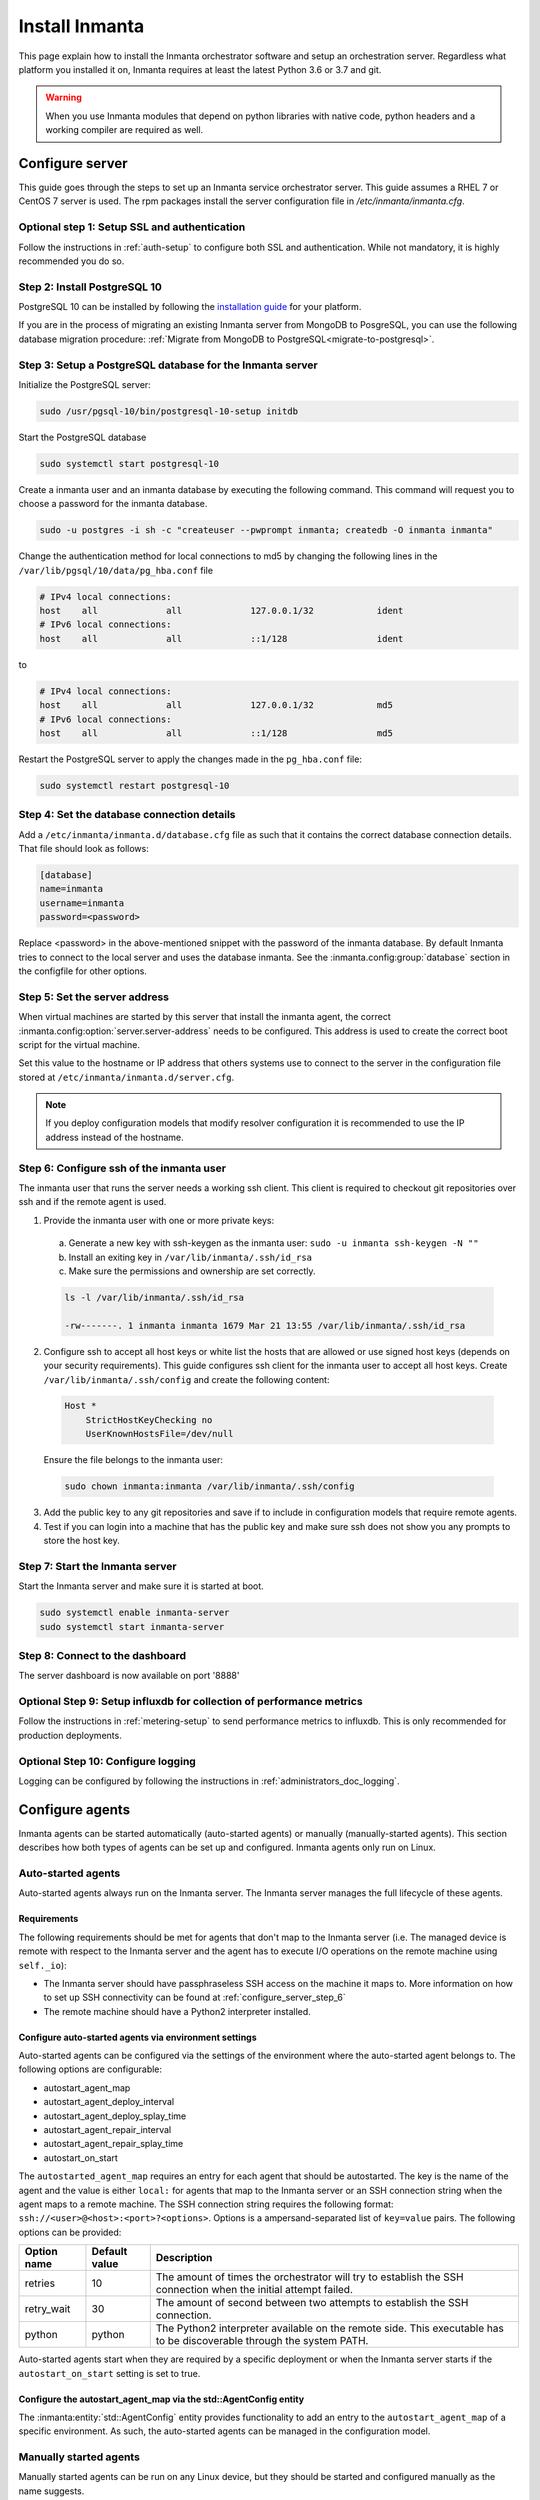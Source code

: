 Install Inmanta
****************
This page explain how to install the Inmanta orchestrator software and setup an orchestration server. Regardless what platform
you installed it on, Inmanta requires at least the latest Python 3.6 or 3.7 and git.

.. tabs::

    .. tab:: CentOS 7

        For CentOS use yum and install epel-release:

        .. code-block:: sh

          sudo tee /etc/yum.repos.d/inmanta_oss_stable.repo <<EOF
          [inmanta-oss-stable]
          name=Inmanta OSS stable
          baseurl=https://pkg.inmanta.com/inmanta-oss-stable/el7/
          gpgcheck=1
          gpgkey=https://pkg.inmanta.com/inmanta-oss-stable/inmanta-oss-stable-public-key
          repo_gpgcheck=1
          enabled=1
          enabled_metadata=1
          EOF

          sudo yum install -y epel-release
          sudo yum install -y python3-inmanta python3-inmanta-server python3-inmanta-agent

        The first package (python3-inmanta) contains all the code and the commands. The server and the agent packages install config
        files and systemd unit files. The dashboard is installed with the server package.


    .. tab:: Other Linux and Mac

        First make sure Python >= 3.6 and git are installed. Inmanta requires many dependencies so it is recommended to create a virtual env.
        Next install inmanta with pip install in the newly created virtual env.

        .. code-block:: sh

            # Install python3 >= 3.6 and git
            sudo python3 -m venv /opt/inmanta
            sudo /opt/inmanta/bin/pip install inmanta
            sudo /opt/inmanta/bin/inmanta --help


        The misc folder in the source distribution contains systemd service files for both the server and the agent. Also
        install ``inmanta.cfg`` from the misc folder in ``/etc/inmanta/inmanta.cfg``

        If you want to use the dashboard you need to install it as well. Get the source from
        `our github page <https://github.com/inmanta/inmanta-dashboard/releases>`_ Next, build and install the dashboard. For
        this you need to have yarn and grunt:

        .. code-block:: sh

            tar xvfz inmanta-dashboard-20xx.x.x.tar.gz
            cd inmanta-dashboard-20xx.x.x
            yarn install
            grunt dist

        This creates a dist.tgz file in the current directory. Unpack this tarball in ``/opt/inmanta/dashboard`` and point
        the server in ``/etc/inmanta/inmanta.cfg`` to this location: set
        :inmanta.config:option:`dashboard.path` to ``/opt/inmanta/dashboard``


    .. tab:: Windows

        On Windows only the compile and export commands are supported. This is useful in the :ref:`push-to-server` deployment mode of
        inmanta. First make sure you have Python >= 3.6 and git. Inmanta requires many dependencies so it is recommended to create a virtual env.
        Next install inmanta with pip install in the newly created virtual env.

        .. code-block:: powershell

            # Install python3 >= 3.6 and git
            python3 -m venv C:\inmanta\env
            C:\inmanta\env\Script\pip install inmanta
            C:\inmanta\env\Script\inmanta --help


    .. tab:: Source

        Get the source either from our `release page on github <https://github.com/inmanta/inmanta/releases>`_ or clone/download a branch directly.

        .. code-block:: sh

            git clone https://github.com/inmanta/inmanta.git
            cd inmanta
            pip install -c requirements.txt .

.. warning::
    When you use Inmanta modules that depend on python libraries with native code, python headers and a working compiler are required as well.


Configure server
################
This guide goes through the steps to set up an Inmanta service orchestrator server. This guide assumes a RHEL 7 or CentOS 7
server is used. The rpm packages install the server configuration file in `/etc/inmanta/inmanta.cfg`.

Optional step 1: Setup SSL and authentication
---------------------------------------------

Follow the instructions in :ref:`auth-setup` to configure both SSL and authentication.
While not mandatory, it is highly recommended you do so.

.. _install-step-2:

Step 2: Install PostgreSQL 10
-----------------------------

PostgreSQL 10 can be installed by following the `installation guide <https://www.postgresql.org/download/>`_ for your
platform.


If you are in the process of migrating an existing Inmanta server from MongoDB to PosgreSQL, you can use the following
database migration procedure: :ref:`Migrate from MongoDB to PostgreSQL<migrate-to-postgresql>`.

.. _install-step-3:

Step 3: Setup a PostgreSQL database for the Inmanta server
----------------------------------------------------------

Initialize the PostgreSQL server:

.. code-block:: sh

  sudo /usr/pgsql-10/bin/postgresql-10-setup initdb

Start the PostgreSQL database

.. code-block:: sh

   sudo systemctl start postgresql-10

Create a inmanta user and an inmanta database by executing the following command. This command will request you to choose a
password for the inmanta database.

.. code-block:: sh

  sudo -u postgres -i sh -c "createuser --pwprompt inmanta; createdb -O inmanta inmanta"

Change the authentication method for local connections to md5 by changing the following lines in the
``/var/lib/pgsql/10/data/pg_hba.conf`` file

.. code-block:: text

  # IPv4 local connections:
  host    all             all             127.0.0.1/32            ident
  # IPv6 local connections:
  host    all             all             ::1/128                 ident

to

.. code-block:: text

  # IPv4 local connections:
  host    all             all             127.0.0.1/32            md5
  # IPv6 local connections:
  host    all             all             ::1/128                 md5


Restart the PostgreSQL server to apply the changes made in the ``pg_hba.conf`` file:

.. code-block:: sh

   sudo systemctl restart postgresql-10

.. _install-step-4:

Step 4: Set the database connection details
-------------------------------------------

Add a ``/etc/inmanta/inmanta.d/database.cfg`` file as such that it contains the correct database connection details.
That file should look as follows:

.. code-block:: text

  [database]
  name=inmanta
  username=inmanta
  password=<password>

Replace <password> in the above-mentioned snippet with the password of the inmanta database. By default Inmanta tries to
connect to the local server and uses the database inmanta. See the :inmanta.config:group:`database` section in the
configfile for other options.


Step 5: Set the server address
------------------------------

When virtual machines are started by this server that install the inmanta agent, the correct
:inmanta.config:option:`server.server-address` needs to be
configured. This address is used to create the correct boot script for the virtual machine.

Set this value to the hostname or IP address that others systems use to connect to the server
in the configuration file stored at ``/etc/inmanta/inmanta.d/server.cfg``.

.. note:: If you deploy configuration models that modify resolver configuration it is recommended to use the IP address instead
  of the hostname.


.. _configure_server_step_6:

Step 6: Configure ssh of the inmanta user
-----------------------------------------

The inmanta user that runs the server needs a working ssh client. This client is required to checkout git repositories over
ssh and if the remote agent is used.

1. Provide the inmanta user with one or more private keys:

  a. Generate a new key with ssh-keygen as the inmanta user: ``sudo -u inmanta ssh-keygen -N ""``
  b. Install an exiting key in ``/var/lib/inmanta/.ssh/id_rsa``
  c. Make sure the permissions and ownership are set correctly.

  .. code-block:: text

    ls -l /var/lib/inmanta/.ssh/id_rsa

    -rw-------. 1 inmanta inmanta 1679 Mar 21 13:55 /var/lib/inmanta/.ssh/id_rsa

2. Configure ssh to accept all host keys or white list the hosts that are allowed or use signed host keys
   (depends on your security requirements). This guide configures ssh client for the inmanta user to accept all host keys.
   Create ``/var/lib/inmanta/.ssh/config`` and create the following content:

  .. code-block:: text

    Host *
        StrictHostKeyChecking no
        UserKnownHostsFile=/dev/null

  Ensure the file belongs to the inmanta user:

  .. code-block:: shell

    sudo chown inmanta:inmanta /var/lib/inmanta/.ssh/config

3. Add the public key to any git repositories and save if to include in configuration models that require remote agents.
4. Test if you can login into a machine that has the public key and make sure ssh does not show you any prompts to store
   the host key.


Step 7: Start the Inmanta server
--------------------------------

Start the Inmanta server and make sure it is started at boot.

.. code-block:: sh

  sudo systemctl enable inmanta-server
  sudo systemctl start inmanta-server

Step 8: Connect to the dashboard
--------------------------------

The server dashboard is now available on port '8888'

Optional Step 9: Setup influxdb for collection of performance metrics
---------------------------------------------------------------------

Follow the instructions in :ref:`metering-setup` to send performance metrics to influxdb.
This is only recommended for production deployments.

Optional Step 10: Configure logging
-----------------------------------

Logging can be configured by following the instructions in :ref:`administrators_doc_logging`.


Configure agents
################

Inmanta agents can be started automatically (auto-started agents) or manually (manually-started agents). This section
describes how both types of agents can be set up and configured. Inmanta agents only run on Linux.


Auto-started agents
-------------------

Auto-started agents always run on the Inmanta server. The Inmanta server manages the full lifecycle of these agents.


Requirements
^^^^^^^^^^^^

The following requirements should be met for agents that don't map to the Inmanta server (i.e. The managed device is remote
with respect to the Inmanta server and the agent has to execute I/O operations on the remote machine using ``self._io``):

* The Inmanta server should have passphraseless SSH access on the machine it maps to. More information on how to set up SSH
  connectivity can be found at :ref:`configure_server_step_6`
* The remote machine should have a Python2 interpreter installed.


Configure auto-started agents via environment settings
^^^^^^^^^^^^^^^^^^^^^^^^^^^^^^^^^^^^^^^^^^^^^^^^^^^^^^

Auto-started agents can be configured via the settings of the environment where the auto-started agent belongs to. The
following options are configurable:

* autostart_agent_map
* autostart_agent_deploy_interval
* autostart_agent_deploy_splay_time
* autostart_agent_repair_interval
* autostart_agent_repair_splay_time
* autostart_on_start

The ``autostarted_agent_map`` requires an entry for each agent that should be autostarted. The key is the name of the agent and
the value is either ``local:`` for agents that map to the Inmanta server or an SSH connection string when the
agent maps to a remote machine. The SSH connection string requires the following format:
``ssh://<user>@<host>:<port>?<options>``. Options is a ampersand-separated list of ``key=value`` pairs. The following options
can be provided:

===========  =============  =====================================================================================================================
Option name  Default value  Description
===========  =============  =====================================================================================================================
retries      10             The amount of times the orchestrator will try to establish the SSH connection when the initial attempt failed.
retry_wait   30             The amount of second between two attempts to establish the SSH connection.
python       python         The Python2 interpreter available on the remote side. This executable has to be discoverable through the system PATH.
===========  =============  =====================================================================================================================


Auto-started agents start when they are required by a specific deployment or when the Inmanta server starts if the
``autostart_on_start`` setting is set to true.


Configure the autostart_agent_map via the std::AgentConfig entity
^^^^^^^^^^^^^^^^^^^^^^^^^^^^^^^^^^^^^^^^^^^^^^^^^^^^^^^^^^^^^^^^^

The :inmanta:entity:`std::AgentConfig` entity provides functionality to add an entry to the ``autostart_agent_map`` of a
specific environment. As such, the auto-started agents can be managed in the configuration model.


Manually started agents
-----------------------

Manually started agents can be run on any Linux device, but they should be started and configured manually as the name
suggests.

Requirements
^^^^^^^^^^^^

The following requirements should be met for agents that don't map to the host running the agent process (i.e. The managed
device is remote with respect to the Inmanta agent and the agent has to execute I/O operations on the remote machine using
``self._io``):

* The Inmanta agent should have passphraseless SSH access on the machine it maps to. More information on how to set up SSH
  connectivity can be found at :ref:`configure_server_step_6`
* The remote machine should have a Python2 interpreter installed.



Step 1: Install the required Inmanta packages
^^^^^^^^^^^^^^^^^^^^^^^^^^^^^^^^^^^^^^^^^^^^^

In order to run a manually started agent, the ``python3-inmanta`` and the ``python3-inmanta-agent`` packages are required on the
machine that will run the agent.

.. code-block:: sh

    sudo tee /etc/yum.repos.d/inmanta_oss_stable.repo <<EOF
    [inmanta-oss-stable]
    name=Inmanta OSS stable
    baseurl=https://pkg.inmanta.com/inmanta-oss-stable/el7/
    gpgcheck=1
    gpgkey=https://pkg.inmanta.com/inmanta-oss-stable/inmanta-oss-stable-public-key
    repo_gpgcheck=1
    enabled=1
    enabled_metadata=1
    EOF

    sudo yum install -y python3-inmanta python3-inmanta-agent


Step 2: Configure the manually-started agent
^^^^^^^^^^^^^^^^^^^^^^^^^^^^^^^^^^^^^^^^^^^^

The manually-started agent can be configured via a ``/etc/inmanta/inmanta.d/*.cfg`` config file. The following options
configure the behavior of the manually started agent:

* :inmanta.config:option:`config.state-dir`
* :inmanta.config:option:`config.agent-names`
* :inmanta.config:option:`config.environment`
* :inmanta.config:option:`config.agent-map`
* :inmanta.config:option:`config.agent-deploy-splay-time`
* :inmanta.config:option:`config.agent-deploy-interval`
* :inmanta.config:option:`config.agent-repair-splay-time`
* :inmanta.config:option:`config.agent-repair-interval`
* :inmanta.config:option:`config.agent-reconnect-delay`
* :inmanta.config:option:`config.server-timeout`
* :inmanta.config:option:`agent_rest_transport.port`
* :inmanta.config:option:`agent_rest_transport.host`
* :inmanta.config:option:`agent_rest_transport.token`
* :inmanta.config:option:`agent_rest_transport.ssl`
* :inmanta.config:option:`agent_rest_transport.ssl-ca-cert-file`


The :inmanta.config:option:`config.agent-map` option can be configured in the same way as the ``autostart_agent_map`` for
auto-started agents.


Step 3: Start the manually-started agent
^^^^^^^^^^^^^^^^^^^^^^^^^^^^^^^^^^^^^^^^

Finally, enable and start the ``inmanta-agent`` service:

.. code-block:: sh

    sudo systemctl enable inmanta-agent
    sudo systemctl start inmanta-agent


The logs of the agent are written to ``/var/log/inmanta/agent.log``.
